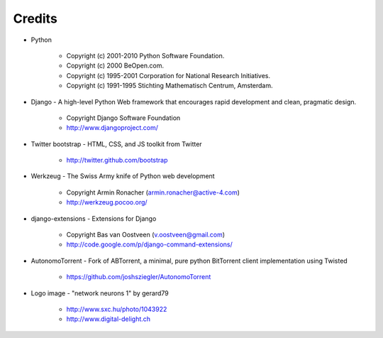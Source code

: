 =======
Credits
=======

* Python

    * Copyright (c) 2001-2010 Python Software Foundation.
    * Copyright (c) 2000 BeOpen.com.
    * Copyright (c) 1995-2001 Corporation for National Research Initiatives.
    * Copyright (c) 1991-1995 Stichting Mathematisch Centrum, Amsterdam.


* Django - A high-level Python Web framework that encourages rapid development and clean, pragmatic design.

    * Copyright Django Software Foundation
    * http://www.djangoproject.com/


* Twitter bootstrap - HTML, CSS, and JS toolkit from Twitter

    * http://twitter.github.com/bootstrap
                   
                    
* Werkzeug - The Swiss Army knife of Python web development

    * Copyright Armin Ronacher (armin.ronacher@active-4.com)
    * http://werkzeug.pocoo.org/


* django-extensions - Extensions for Django

    * Copyright Bas van Oostveen (v.oostveen@gmail.com)
    * http://code.google.com/p/django-command-extensions/


* AutonomoTorrent - Fork of ABTorrent, a minimal, pure python BitTorrent client implementation using Twisted

    * https://github.com/joshsziegler/AutonomoTorrent


* Logo image - "network neurons 1" by gerard79

    * http://www.sxc.hu/photo/1043922
    * http://www.digital-delight.ch
